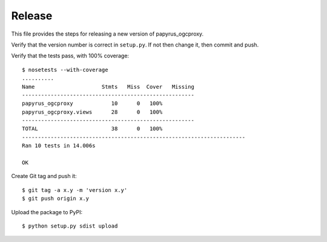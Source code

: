 Release
-------

This file provides the steps for releasing a new version of papyrus_ogcproxy.

Verify that the version number is correct in ``setup.py``.  If not then change
it, then commit and push.

Verify that the tests pass, with 100% coverage::

    $ nosetests --with-coverage
    ..........
    Name                     Stmts   Miss  Cover   Missing
    ------------------------------------------------------
    papyrus_ogcproxy            10      0   100%   
    papyrus_ogcproxy.views      28      0   100%   
    ------------------------------------------------------
    TOTAL                       38      0   100%   
    ----------------------------------------------------------------------
    Ran 10 tests in 14.006s

    OK

Create Git tag and push it::

    $ git tag -a x.y -m 'version x.y'
    $ git push origin x.y

Upload the package to PyPI::

    $ python setup.py sdist upload
